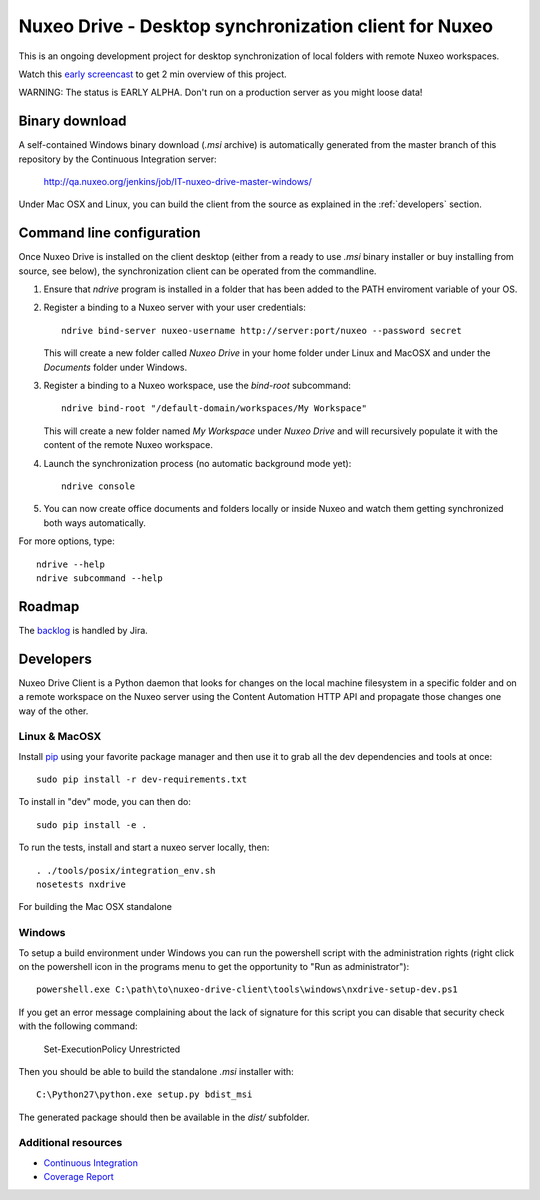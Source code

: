 ======================================================
Nuxeo Drive - Desktop synchronization client for Nuxeo
======================================================

This is an ongoing development project for desktop synchronization
of local folders with remote Nuxeo workspaces.

Watch this `early screencast`_ to get 2 min overview of this project.

WARNING: The status is EARLY ALPHA. Don't run on a production server
as you might loose data!

.. _`early screencast`: http://lounge.blogs.nuxeo.com/2012/07/nuxeo-drive-desktop-synchronization-client-nuxeo.html


Binary download
===============

A self-contained Windows binary download (`.msi` archive) is automatically
generated from the master branch of this repository by the Continuous
Integration server:

  http://qa.nuxeo.org/jenkins/job/IT-nuxeo-drive-master-windows/

Under Mac OSX and Linux, you can build the client from the source
as explained in the :ref:`developers` section.


Command line configuration
==========================

Once Nuxeo Drive is installed on the client desktop (either from a
ready to use `.msi` binary installer or buy installing from source,
see below), the synchronization client can be operated from the
commandline.

1. Ensure that `ndrive` program is installed in a folder that has been
   added to the PATH enviroment variable of your OS.

2. Register a binding to a Nuxeo server with your user credentials::

     ndrive bind-server nuxeo-username http://server:port/nuxeo --password secret

   This will create a new folder called `Nuxeo Drive` in your home
   folder under Linux and MacOSX and under the `Documents` folder
   under Windows.

3. Register a binding to a Nuxeo workspace, use the `bind-root` subcommand::

     ndrive bind-root "/default-domain/workspaces/My Workspace"

   This will create a new folder named `My Workspace` under `Nuxeo
   Drive` and will recursively populate it with the content of the
   remote Nuxeo workspace.

4. Launch the synchronization process (no automatic background mode yet)::

     ndrive console

5. You can now create office documents and folders locally or inside
   Nuxeo and watch them getting synchronized both ways automatically.


For more options, type::

    ndrive --help
    ndrive subcommand --help


Roadmap
=======

The backlog_ is handled by Jira.

.. _backlog: https://jira.nuxeo.com/secure/IssueNavigator.jspa?reset=true&jqlQuery=component+%3D+%22Nuxeo+Drive%22+AND+Tags+%3D+%22Backlog%22+ORDER+BY+%22Backlog+priority%22+DESC


.. _developers:

Developers
==========

Nuxeo Drive Client is a Python daemon that looks for changes
on the local machine filesystem in a specific folder and on a
remote workspace on the Nuxeo server using the Content Automation
HTTP API and propagate those changes one way of the other.


Linux & MacOSX
--------------

Install pip_ using your favorite package manager and then use it to grab all the
dev dependencies and tools at once::

    sudo pip install -r dev-requirements.txt

To install in "dev" mode, you can then do::

    sudo pip install -e .

To run the tests, install and start a nuxeo server locally, then::

    . ./tools/posix/integration_env.sh
    nosetests nxdrive

For building the Mac OSX standalone


.. _pip: http://www.pip-installer.org/


Windows
-------

To setup a build environment under Windows you can run the powershell
script with the administration rights (right click on the powershell
icon in the programs menu to get the opportunity to "Run as
administrator")::

    powershell.exe C:\path\to\nuxeo-drive-client\tools\windows\nxdrive-setup-dev.ps1

If you get an error message complaining about the lack of signature for
this script you can disable that security check with the following command:

    Set-ExecutionPolicy Unrestricted

Then you should be able to build the standalone `.msi` installer with::

    C:\Python27\python.exe setup.py bdist_msi

The generated package should then be available in the `dist/` subfolder.


Additional resources
--------------------

- `Continuous Integration`_
- `Coverage Report`_

.. _`Continuous Integration`: http://qa.nuxeo.org/jenkins/job/IT-nuxeo-drive-master-linux/
.. _`Coverage report`: http://qa.nuxeo.org/jenkins/job/IT-nuxeo-drive-master-linux/lastSuccessfulBuild/artifact/nuxeo-drive/nuxeo-drive-client/coverage/index.html

